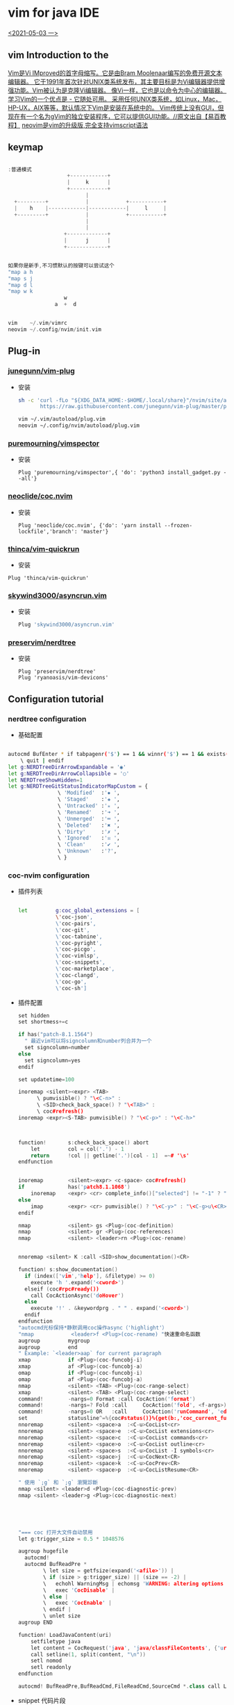 * vim for java IDE 
_<2021-05-03 一>_


[[/mnt/home/java.png]]

** vim Introduction to the

_Vim是Vi IMproved的首字母缩写。它是由Bram Moolenaar编写的免费开源文本编辑器。 它于1991年首次针对UNIX类系统发布，其主要目标是为Vi编辑器提供增强功能。Vim被认为是克隆Vi编辑器。 像Vi一样，它也是以命令为中心的编辑器。学习Vim的一个优点是 - 它随处可用。 采用任何UNIX类系统，如Linux，Mac，HP-UX，AIX等等，默认情况下Vim是安装在系统中的。 Vim传统上没有GUI，但现在有一个名为gVim的独立安装程序，它可以提供GUI功能。//原文出自【易百教程】_
_neovim是vim的升级版,完全支持vimscript语法_
** keymap
#+begin_src cpp

:普通模式
                   +------------+                  
                   |     k      |                  
                   +------------+                  
                         |                         
  +---------+            |            +-----------+
  |    h    |------------|------------|     l     |
  +---------+            |            +-----------+
                         |                         
                         |                         
                  +-------------+                  
                  |      j      |                  
                  +-------------+                  


如果你是新手,不习惯默认的按键可以尝试这个
"map a h
"map s j
"map d l
"map w k
                  w
               a  +  d


vim    ~/.vim/vimrc
neovim ~/.config/nvim/init.vim
#+end_src
** Plug-in
*** [[https://github.com/junegunn/vim-plug][junegunn/vim-plug]]
+ 安装
  #+begin_src sh
sh -c 'curl -fLo "${XDG_DATA_HOME:-$HOME/.local/share}"/nvim/site/autoload/plug.vim --create-dirs \
       https://raw.githubusercontent.com/junegunn/vim-plug/master/plug.vim'

vim ~/.vim/autoload/plug.vim
neovim ~/.config/nvim/autoload/plug.vim
  #+end_src
*** [[https://github.com/puremourning/vimspector][puremourning/vimspector]]
+ 安装
  #+begin_src shell
    Plug 'puremourning/vimspector',{ 'do': 'python3 install_gadget.py --all'}
  #+end_src
 
*** [[https://github.com/neoclide/coc.nvim][neoclide/coc.nvim]]
+ 安装
  #+begin_src shell
Plug 'neoclide/coc.nvim', {'do': 'yarn install --frozen-lockfile','branch': 'master'}
  #+end_src

*** [[https://github.com/thinca/vim-quickrun][thinca/vim-quickrun]]
+ 安装
#+begin_src shell
Plug 'thinca/vim-quickrun'
#+end_src
*** [[https://github.com/skywind3000/asyncrun.vim][skywind3000/asyncrun.vim]]
+ 安装
  #+begin_src sh
Plug 'skywind3000/asyncrun.vim'
  #+end_src
*** [[https://github.com/preservim/nerdtree][preservim/nerdtree]]
+ 安装
  #+begin_src shell
  Plug 'preservim/nerdtree'
  Plug 'ryanoasis/vim-devicons'
  #+end_src
** Configuration tutorial
*** nerdtree configuration
+ 基础配置
#+begin_src sh

autocmd BufEnter * if tabpagenr('$') == 1 && winnr('$') == 1 && exists('b:NERDTree') && b:NERDTree.isTabTree() |
    \ quit | endif
let g:NERDTreeDirArrowExpandable = '◉'
let g:NERDTreeDirArrowCollapsible = '○'
let NERDTreeShowHidden=1
let g:NERDTreeGitStatusIndicatorMapCustom = {
                \ 'Modified'  :'✹ ',
                \ 'Staged'    :'✚ ',
                \ 'Untracked' :'✭ ',
                \ 'Renamed'   :'➜ ',
                \ 'Unmerged'  :'═ ',
                \ 'Deleted'   :'✖ ',
                \ 'Dirty'     :'✗ ',
                \ 'Ignored'   :'☒ ',
                \ 'Clean'     :'✔︎ ',
                \ 'Unknown'   :'?',
                \ }

#+end_src
*** coc-nvim configuration
+ 插件列表
    #+begin_src sh

    let         g:coc_global_extensions = [
                \'coc-json',
                \'coc-pairs',
                \'coc-git',
                \'coc-tabnine',
                \'coc-pyright',
                \'coc-picgo',
                \'coc-vimlsp',
                \'coc-snippets',
                \'coc-marketplace',
                \'coc-clangd',
                \'coc-go',
                \'coc-sh']

    #+end_src
+ 插件配置
  #+begin_src cpp
set hidden
set shortmess+=c

if has("patch-8.1.1564")
  " 最近vim可以将signcolumn和number列合并为一个
  set signcolumn=number
else
  set signcolumn=yes
endif

set updatetime=100

inoremap <silent><expr> <TAB>
      \ pumvisible() ? "\<C-n>" :
      \ <SID>check_back_space() ? "\<TAB>" :
      \ coc#refresh()
inoremap <expr><S-TAB> pumvisible() ? "\<C-p>" : "\<C-h>"



function!       s:check_back_space() abort
	let         col = col('.') - 1
	return      !col || getline('.')[col - 1]  =~# '\s'
endfunction


inoremap        <silent><expr> <c-space> coc#refresh()
if              has('patch8.1.1068')
	inoremap    <expr> <cr> complete_info()["selected"] != "-1" ? "\<C-y>" : "\<C-g>u\<CR>"
else
	imap        <expr> <cr> pumvisible() ? "\<C-y>" : "\<C-g>u\<CR>"
endif

nmap            <silent> gs <Plug>(coc-definition)
nmap            <silent> gr <Plug>(coc-references)
nmap 			<silent> <leader>rn <Plug>(coc-rename)


nnoremap <silent> K :call <SID>show_documentation()<CR>

function! s:show_documentation()
  if (index(['vim','help'], &filetype) >= 0)
    execute 'h '.expand('<cword>')
  elseif (coc#rpc#ready())
    call CocActionAsync('doHover')
  else
    execute '!' . &keywordprg . " " . expand('<cword>')
  endif
endfunction
"autocmd光标保持*静默调用coc操作async（'highlight'）
"nmap            <leader>f <Plug>(coc-rename) "快速重命名函数
augroup         mygroup
augroup         end
" Example: `<leader>aap` for current paragraph
xmap            if <Plug>(coc-funcobj-i)
xmap            af <Plug>(coc-funcobj-a)
omap            if <Plug>(coc-funcobj-i)
omap            af <Plug>(coc-funcobj-a)
nmap            <silent> <TAB> <Plug>(coc-range-select)
xmap            <silent> <TAB> <Plug>(coc-range-select)
command!        -nargs=0 Format :call CocAction('format')
command!        -nargs=? Fold :call     CocAction('fold', <f-args>)
command!        -nargs=0 OR   :call     CocAction('runCommand', 'editor.action.organizeImport')
set             statusline^=%{coc#status()}%{get(b:,'coc_current_function','')}
nnoremap        <silent> <space>a  :<C-u>CocList<cr>
nnoremap        <silent> <space>e  :<C-u>CocList extensions<cr>
nnoremap        <silent> <space>c  :<C-u>CocList commands<cr>
nnoremap        <silent> <space>o  :<C-u>CocList outline<cr>
nnoremap        <silent> <space>s  :<C-u>CocList -I symbols<cr>
nnoremap        <silent> <space>j  :<C-u>CocNext<CR>
nnoremap        <silent> <space>k  :<C-u>CocPrev<CR>
nnoremap        <silent> <space>p  :<C-u>CocListResume<CR>

" 使用 `;g` 和 `;g` 瀏覽診斷
nmap <silent> <leader>d <Plug>(coc-diagnostic-prev)
nmap <silent> <leader>g <Plug>(coc-diagnostic-next)





"=== coc 打开大文件自动禁用
let g:trigger_size = 0.5 * 1048576

augroup hugefile
  autocmd!
  autocmd BufReadPre *
        \ let size = getfsize(expand('<afile>')) |
        \ if (size > g:trigger_size) || (size == -2) |
        \   echohl WarningMsg | echomsg 'WARNING: altering options for this huge file!' | echohl None |
        \   exec 'CocDisable' |
        \ else |
        \   exec 'CocEnable' |
        \ endif |
        \ unlet size
augroup END

function! LoadJavaContent(uri)
    setfiletype java
    let content = CocRequest('java', 'java/classFileContents', {'uri': 'jdt:/' . a:uri})
    call setline(1, split(content, "\n"))
    setl nomod
    setl readonly
endfunction

autocmd! BufReadPre,BufReadCmd,FileReadCmd,SourceCmd *.class call LoadJavaContent(expand("<amatch>"))<CR>

  #+end_src
+ snippet 代码片段
  + 安装
    :CocInstall coc-snippets
  + 配置
    #+begin_src cpp
" 使用<c-l>进行触发代码段扩展。
imap <C-j> <Plug>(coc-snippets-expand)

" Use <C-j> for select text for visual placeholder of snippet.
vmap <C-j> <Plug>(coc-snippets-select)

" 使用<c-j>跳转到下一个占位符，默认为coc.nvim
let g:coc_snippet_next = '<c-j>'

" 使用<c-k>跳转到上一个占位符，默认为coc.nvim
let g:coc_snippet_prev = '<c-k>'

" Use <C-j> for both expand and jump (make expand higher priority.)
imap <C-j> <Plug>(coc-snippets-expand-jump)

" 使用<leader> x将可视的选定代码转换为代码段
xmap <leader>x  <Plug>(coc-convert-snippet)

inoremap <silent><expr> <C-l>
      \ pumvisible() ? coc#_select_confirm() :
      \ coc#expandableOrJumpable() ? "\<C-r>=coc#rpc#request('doKeymap', ['snippets-expand-jump',''])\<CR>" :
      \ <SID>check_back_space() ? "\<TAB>" :
      \ coc#refresh()

function! s:check_back_space() abort
  let col = col('.') - 1
  return !col || getline('.')[col - 1]  =~# '\s'
endfunction
let g:coc_snippet_next = '<C-k>'

  #+end_src
+ coc-tabnine 全语言自动完成工具
    #+begin_src sh
:CocInstall coc-tabnine
#+end_src
+ coc-setting.json
  #+begin_src json
  "java.home": "/usr/lib/jvm/java-11-openjdk",
  #+end_src
*** vimspector configuration
+ 基础配置
#+begin_src sh
let g:vimspector_enable_mappings = 'HUMAN'
function! s:read_template_into_buffer(template)
    " has to be a function to avoid the extra space fzf#run insers otherwise"
    execute '0r ~/.config/nvim/vimspector-json/'.a:template
endfunction
command! -bang -nargs=* LoadVimSpectorJsonTemplate call fzf#run({
            \   'source': 'ls -1 ~/.config/nvim/vimspector-json',
            \   'down': 20,
            \   'sink': function('<sid>read_template_into_buffer')
            \ })
nnoremap <LEADER>vs :tabe .vimspector.json<CR>:LoadVimSpectorJsonTemplate<CR>
nnoremap <F1> :call vimspector#StepInto()<CR>
nnoremap <F7> :call vimspector#Reset()<CR>

let g:vimspector_bottombar_height=6
let g:vimspector_sidebar_width=50
let g:vimspector_code_minwidth = 77
let g:vimspector_terminal_maxwidth = 75
let g:vimspector_terminal_minwidth = 20

let g:vimspector_install_gadgets = [
			\'debugpy',
			\'vscode-cpptools',
			\'CodeLLDB',
			\'vscode-bash-debug',
			\'vscode-go']

#+end_src
+ 实例配置
    + java json
        #+begin_src json
    {
    "adapters": {
        "java-debug-server": {
        "name": "vscode-java",
        "port": "${AdapterPort}"
        }
    },
    "configurations": {
        "Java Attach": {
        "default": true,
        "adapter": "java-debug-server",
        "configuration": {
            "request": "attach",
            "host": "127.0.0.1",
            "port": "5005"
        },
        "breakpoints": {
            "exception": {
            "caught": "N",
            "uncaught": "N"
            }
        }
        }
    }
    }

        #+end_src
    + cpp json
    #+begin_src json

    {
        "configurations": {
            "cpp:launch": {
                "adapter": "vscode-cpptools",
                "configuration": {
                    "name": "cpp",
                    "type": "cppdbg",
                    "request": "launch",
                    "program": "${fileDirname}/${fileBasenameNoExtension}",
                    "args": [],
                    "cwd": "${workspaceRoot}",
                    "environment": [],
                    "externalConsole": true ,
                    "stopAtEntry": false ,
                    "MIMode": "gdb",
                    "logging": {
                        "engineLogging": false
                    }
                }
            }
        }
    }

    #+end_src
    + go json
        #+begin_src json

    {
    "configurations": {
        "run": {
        "adapter": "vscode-go",
        "configuration": {
            "request": "launch",
            "program": "${fileDirname}",
            "mode": "debug",
            "dlvToolPath": "$HOME/go/bin/dlv"
        }
        }
    }
    }
        #+end_src
    + python json
    #+begin_src 

    {
        "configurations": {
            "run - debugpy": {
                "adapter": "debugpy",
                "configuration": {
                    "request": "launch",
                    "type": "python",
                    "cwd": "${workspaceRoot}",
                    "program": "${file}",
                    "stopOnEntry": false ,
                    "console": "integratedTerminal"
                },
                "breakpoints": {
                    "exception": {
                        "raised": "N",
                        "uncaught": "",
                        "userUnhandled": ""
                    }
                }
            }
        }
    }
    #+end_src
*** asyncrun configuration
+ 基础配置
  #+begin_src cpp

""快速运行
noremap <silent><space>r :AsyncTask file-run<cr>
noremap <silent><space>d :AsyncTask file-build<cr>
let g:asyncrun_open = 10
let g:asynctasks_config_name = ['.tasks', '.git/tasks.ini', '.svn/tasks.ini']
let g:asynctasks_term_pos = 'tab'
let g:asynctasks_term_rows = 10    " 设置纵向切割时，高度为 10
let g:asynctasks_term_rows = 10    " 设置水平端子拆分的高度
let g:asynctasks_term_cols = 30    " 设置垂直端子分割的宽度

"    $VIM_FILEPATH  - 当前 buffer 的文件名全路径
"    $VIM_FILENAME  - 当前 buffer 的文件名（没有前面的路径）
"    $VIM_FILEDIR   - 当前 buffer 的文件所在路径
"    $VIM_FILEEXT   - 当前 buffer 的扩展名
"    $VIM_FILENOEXT - 当前 buffer 的主文件名（没有前面路径和后面扩展名）
"    $VIM_PATHNOEXT - 带路径的主文件名（$VIM_FILEPATH 去掉扩展名）
"    $VIM_CWD       - 当前 Vim 目录
"    $VIM_RELDIR    - 相对于当前路径的文件名
"    $VIM_RELNAME   - 相对于当前路径的文件路径
"    $VIM_ROOT      - 当前 buffer 的项目根目录
"    $VIM_CWORD     - 光标下的单词
"    $VIM_CFILE     - 光标下的文件名
"    $VIM_GUI       - 是否在 GUI 下面运行？
"    $VIM_VERSION   - Vim 版本号
"    $VIM_COLUMNS   - 当前屏幕宽度
"    $VIM_LINES     - 当前屏幕高度
"    $VIM_SVRNAME   - v:servername 的值

  #+end_src
+ 配置示例
  #+begin_src sh

# vim: set fenc=utf-8 ft=dosini:

# define a new task named "file-build"
[file-build]

# shell command, use quotation for filenames containing spaces
# check ":AsyncTaskMacro" to see available macros
command=g++ "$(VIM_FILEPATH)"  -g -o  "$(VIM_FILEDIR)/$(VIM_FILENOEXT)"

# working directory, can change to $(VIM_ROOT) for project root
cwd=$(VIM_FILEDIR)

# output mode, can be one of quickfix and terminal
# - quickfix: output to quickfix window
# - terminal: run the command in the internal terminal
output=terminal

# this is for output=quickfix only
# 如果省略，将使用vim当前的错误格式。
errorformat=%f:%l:%m

# save file before execute
[file-run]
output=terminal
command="$(VIM_FILEPATH)"
command:c,cpp="$(VIM_PATHNOEXT)"
command:go="$(VIM_PATHNOEXT)"
command:python=python "$(VIM_FILENAME)"
command:javascript=node "$(VIM_FILENAME)"
command:sh=sh "$(VIM_FILENAME)"
command:lua=lua "$(VIM_FILENAME)"
command:perl=perl "$(VIM_FILENAME)"
command:ruby=ruby "$(VIM_FILENAME)"
  #+end_src
** Other
+ voldikss/vim-translator 
  + 快捷键绑定
        #+begin_src cpp
nmap <silent> <leader>e <Plug>Translate
vmap <silent> <leader>e <Plug>TranslateV
" 在窗口中显示翻译
nmap <silent> <leader>t <Plug>TranslateW
vmap <silent> <leader>t <Plug>TranslateWV
" 用翻译替换文本
nmap <silent> <Leader>r <Plug>TranslateR
vmap <silent> <Leader>r <Plug>TranslateRV

" 翻译剪贴板中的文本
nmap <silent> <Leader>x <Plug>TranslateX
 ""翻页
nnoremap <silent><expr> <M-f> translator#window#float#has_scroll() ?
                            \ translator#window#float#scroll(1) : "\<M-f>"
nnoremap <silent><expr> <M-b> translator#window#float#has_scroll() ?
                            \ translator#window#float#scroll(0) : "\<M-f>"

        #+end_src
+ todo list
  #+begin_src sh
  :CocInstall coc-todolist
  #+end_src

